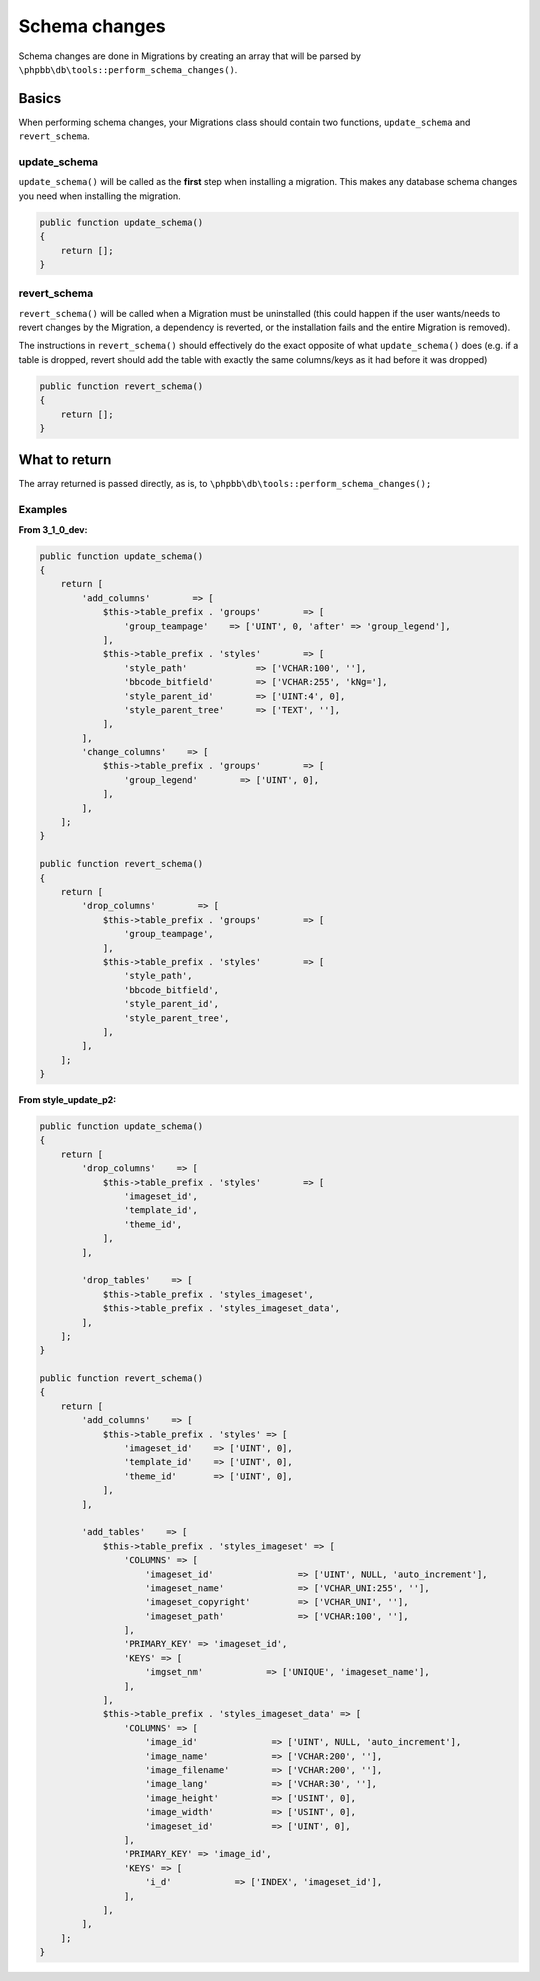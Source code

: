 ==============
Schema changes
==============

Schema changes are done in Migrations by creating an array that will be parsed
by ``\phpbb\db\tools::perform_schema_changes()``.

Basics
======
When performing schema changes, your Migrations class should contain two
functions, ``update_schema`` and ``revert_schema``.

.. seealso::

    Refer to the :ref:`database-type-map` section to see all the available commands for the different column data types.

update_schema
-------------
``update_schema()`` will be called as the **first** step when installing a
migration. This makes any database schema changes you need when installing the
migration.

.. code-block:: php

    public function update_schema()
    {
        return [];
    }

revert_schema
-------------

``revert_schema()`` will be called when a Migration must be uninstalled (this
could happen if the user wants/needs to revert changes by the Migration, a
dependency is reverted, or the installation fails and the entire Migration is
removed).

The instructions in ``revert_schema()`` should effectively do the exact
opposite of what ``update_schema()`` does (e.g. if a table is dropped, revert
should add the table with exactly the same columns/keys as it had before it
was dropped)

.. code-block:: php

    public function revert_schema()
    {
        return [];
    }

What to return
==============
The array returned is passed directly, as is, to
``\phpbb\db\tools::perform_schema_changes();``

Examples
--------

**From 3_1_0_dev:**

.. code-block:: php

    public function update_schema()
    {
        return [
            'add_columns'        => [
                $this->table_prefix . 'groups'        => [
                    'group_teampage'    => ['UINT', 0, 'after' => 'group_legend'],
                ],
                $this->table_prefix . 'styles'        => [
                    'style_path'             => ['VCHAR:100', ''],
                    'bbcode_bitfield'        => ['VCHAR:255', 'kNg='],
                    'style_parent_id'        => ['UINT:4', 0],
                    'style_parent_tree'      => ['TEXT', ''],
                ],
            ],
            'change_columns'    => [
                $this->table_prefix . 'groups'        => [
                    'group_legend'        => ['UINT', 0],
                ],
            ],
        ];
    }

    public function revert_schema()
    {
        return [
            'drop_columns'        => [
                $this->table_prefix . 'groups'        => [
                    'group_teampage',
                ],
                $this->table_prefix . 'styles'        => [
                    'style_path',
                    'bbcode_bitfield',
                    'style_parent_id',
                    'style_parent_tree',
                ],
            ],
        ];
    }

**From style_update_p2:**

.. code-block:: php

    public function update_schema()
    {
        return [
            'drop_columns'    => [
                $this->table_prefix . 'styles'        => [
                    'imageset_id',
                    'template_id',
                    'theme_id',
                ],
            ],

            'drop_tables'    => [
                $this->table_prefix . 'styles_imageset',
                $this->table_prefix . 'styles_imageset_data',
            ],
        ];
    }

    public function revert_schema()
    {
        return [
            'add_columns'    => [
                $this->table_prefix . 'styles' => [
                    'imageset_id'    => ['UINT', 0],
                    'template_id'    => ['UINT', 0],
                    'theme_id'       => ['UINT', 0],
                ],
            ],

            'add_tables'    => [
                $this->table_prefix . 'styles_imageset' => [
                    'COLUMNS' => [
                        'imageset_id'                => ['UINT', NULL, 'auto_increment'],
                        'imageset_name'              => ['VCHAR_UNI:255', ''],
                        'imageset_copyright'         => ['VCHAR_UNI', ''],
                        'imageset_path'              => ['VCHAR:100', ''],
                    ],
                    'PRIMARY_KEY' => 'imageset_id',
                    'KEYS' => [
                        'imgset_nm'            => ['UNIQUE', 'imageset_name'],
                    ],
                ],
                $this->table_prefix . 'styles_imageset_data' => [
                    'COLUMNS' => [
                        'image_id'              => ['UINT', NULL, 'auto_increment'],
                        'image_name'            => ['VCHAR:200', ''],
                        'image_filename'        => ['VCHAR:200', ''],
                        'image_lang'            => ['VCHAR:30', ''],
                        'image_height'          => ['USINT', 0],
                        'image_width'           => ['USINT', 0],
                        'imageset_id'           => ['UINT', 0],
                    ],
                    'PRIMARY_KEY' => 'image_id',
                    'KEYS' => [
                        'i_d'            => ['INDEX', 'imageset_id'],
                    ],
                ],
            ],
        ];
    }
